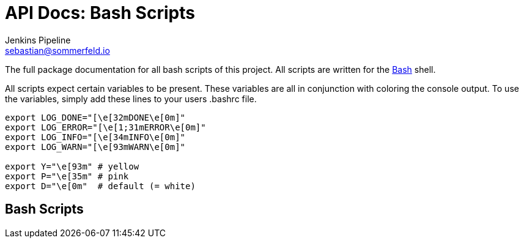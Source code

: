= API Docs: Bash Scripts
Jenkins Pipeline <sebastian@sommerfeld.io>

The full package documentation for all bash scripts of this project. All scripts are written for the link:https://en.wikipedia.org/wiki/Bash_(Unix_shell)[Bash] shell.

All scripts expect certain variables to be present. These variables are all in conjunction with coloring the console output. To use the variables, simply add these lines to your users .bashrc file.

[source, bash]
----
export LOG_DONE="[\e[32mDONE\e[0m]"
export LOG_ERROR="[\e[1;31mERROR\e[0m]"
export LOG_INFO="[\e[34mINFO\e[0m]"
export LOG_WARN="[\e[93mWARN\e[0m]"

export Y="\e[93m" # yellow
export P="\e[35m" # pink
export D="\e[0m"  # default (= white)
----

== Bash Scripts
// From this point down: generated content only ...
